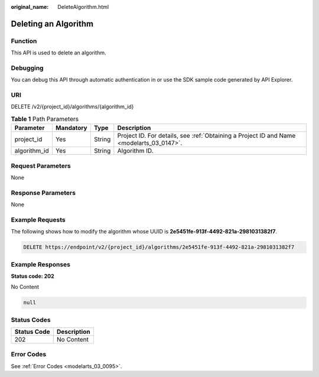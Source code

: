 :original_name: DeleteAlgorithm.html

.. _DeleteAlgorithm:

Deleting an Algorithm
=====================

Function
--------

This API is used to delete an algorithm.

Debugging
---------

You can debug this API through automatic authentication in or use the SDK sample code generated by API Explorer.

URI
---

DELETE /v2/{project_id}/algorithms/{algorithm_id}

.. table:: **Table 1** Path Parameters

   +--------------+-----------+--------+------------------------------------------------------------------------------------------+
   | Parameter    | Mandatory | Type   | Description                                                                              |
   +==============+===========+========+==========================================================================================+
   | project_id   | Yes       | String | Project ID. For details, see :ref:`Obtaining a Project ID and Name <modelarts_03_0147>`. |
   +--------------+-----------+--------+------------------------------------------------------------------------------------------+
   | algorithm_id | Yes       | String | Algorithm ID.                                                                            |
   +--------------+-----------+--------+------------------------------------------------------------------------------------------+

Request Parameters
------------------

None

Response Parameters
-------------------

None

Example Requests
----------------

The following shows how to modify the algorithm whose UUID is **2e5451fe-913f-4492-821a-2981031382f7**.

.. code-block:: text

   DELETE https://endpoint/v2/{project_id}/algorithms/2e5451fe-913f-4492-821a-2981031382f7

Example Responses
-----------------

**Status code: 202**

No Content

.. code-block::

   null

Status Codes
------------

=========== ===========
Status Code Description
=========== ===========
202         No Content
=========== ===========

Error Codes
-----------

See :ref:`Error Codes <modelarts_03_0095>`.
